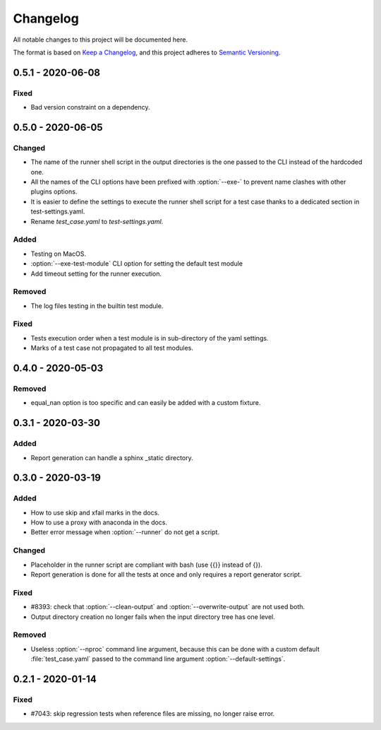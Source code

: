 .. _`changelog`:

Changelog
=========

All notable changes to this project will be documented here.

The format is based on `Keep a Changelog
<https://keepachangelog.com/en/1.0.0/>`_, and this project adheres to `Semantic
Versioning <https://semver.org/spec/v2.0.0.html>`_.

0.5.1 - 2020-06-08
------------------

Fixed
~~~~~
- Bad version constraint on a dependency.

0.5.0 - 2020-06-05
------------------

Changed
~~~~~~~
- The name of the runner shell script in the output directories is the one
  passed to the CLI instead of the hardcoded one.
- All the names of the CLI options have been prefixed with :option:`--exe-` to
  prevent name clashes with other plugins options.
- It is easier to define the settings to execute the runner shell script for a
  test case thanks to a dedicated section in test-settings.yaml.
- Rename *test_case.yaml* to *test-settings.yaml*.

Added
~~~~~
- Testing on MacOS.
- :option:`--exe-test-module` CLI option for setting the default test module
- Add timeout setting for the runner execution.

Removed
~~~~~~~
- The log files testing in the builtin test module.

Fixed
~~~~~
- Tests execution order when a test module is in sub-directory of the yaml
  settings.
- Marks of a test case not propagated to all test modules.

0.4.0 - 2020-05-03
------------------

Removed
~~~~~~~
- equal_nan option is too specific and can easily be added with a custom
  fixture.

0.3.1 - 2020-03-30
------------------

Added
~~~~~
- Report generation can handle a sphinx _static directory.

0.3.0 - 2020-03-19
------------------

Added
~~~~~
- How to use skip and xfail marks in the docs.
- How to use a proxy with anaconda in the docs.
- Better error message when :option:`--runner` do not get a script.

Changed
~~~~~~~
- Placeholder in the runner script are compliant with bash (use {{}} instead of
  {}).
- Report generation is done for all the tests at once and only requires a
  report generator script.

Fixed
~~~~~
- #8393: check that :option:`--clean-output` and :option:`--overwrite-output`
  are not used both.
- Output directory creation no longer fails when the input directory tree has
  one level.

Removed
~~~~~~~
- Useless :option:`--nproc` command line argument, because this can be done
  with a custom default :file:`test_case.yaml` passed to the command line
  argument :option:`--default-settings`.

0.2.1 - 2020-01-14
------------------

Fixed
~~~~~
- #7043: skip regression tests when reference files are missing, no longer
  raise error.
